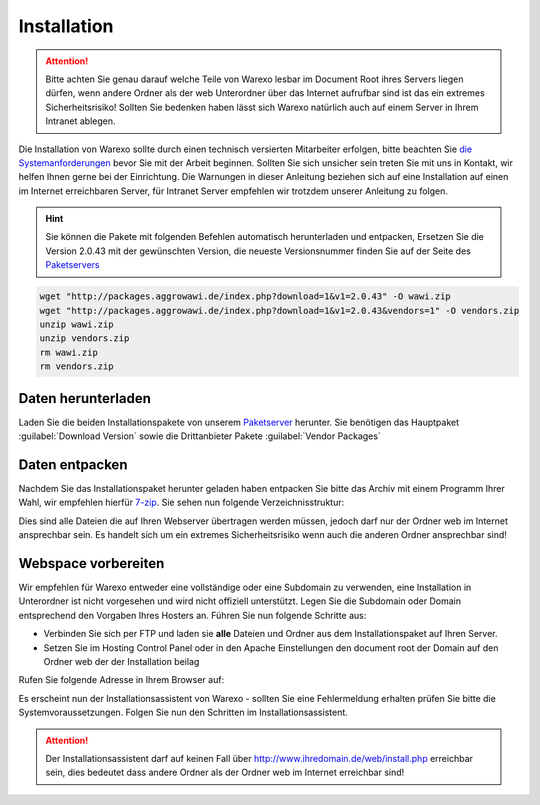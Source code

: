 Installation
############

.. attention:: Bitte achten Sie genau darauf welche Teile von Warexo lesbar im Document Root ihres Servers liegen dürfen, wenn andere Ordner als der web Unterordner über das Internet aufrufbar sind ist das ein extremes Sicherheitsrisiko! Sollten Sie bedenken haben lässt sich Warexo natürlich auch auf einem Server in Ihrem Intranet ablegen.

Die Installation von Warexo sollte durch einen technisch versierten Mitarbeiter erfolgen, bitte beachten Sie `die Systemanforderungen </handbuch/systemvoraussetzungen>`__ bevor Sie mit der Arbeit beginnen. Sollten Sie sich unsicher sein treten Sie mit uns in Kontakt, wir helfen Ihnen gerne bei der Einrichtung. Die Warnungen in dieser Anleitung beziehen sich auf eine Installation auf einen im Internet erreichbaren Server, für Intranet Server empfehlen wir trotzdem unserer Anleitung zu folgen.

.. Hint:: Sie können die Pakete mit folgenden Befehlen automatisch herunterladen und entpacken,
    Ersetzen Sie die Version 2.0.43 mit der gewünschten Version, die neueste Versionsnummer finden Sie auf der Seite
    des `Paketservers <https://packages.aggrowawi.de>`__

.. code-block:: bash

    wget "http://packages.aggrowawi.de/index.php?download=1&v1=2.0.43" -O wawi.zip
    wget "http://packages.aggrowawi.de/index.php?download=1&v1=2.0.43&vendors=1" -O vendors.zip
    unzip wawi.zip
    unzip vendors.zip
    rm wawi.zip
    rm vendors.zip



Daten herunterladen
~~~~~~~~~~~~~~~~~~~

Laden Sie die beiden Installationspakete von unserem `Paketserver <https://packages.aggrowawi.de>`__ herunter. Sie benötigen das Hauptpaket :guilabel:`Download Version` sowie
die Drittanbieter Pakete :guilabel:`Vendor Packages`

Daten entpacken
~~~~~~~~~~~~~~~

Nachdem Sie das Installationspaket herunter geladen haben entpacken Sie bitte das Archiv mit einem Programm Ihrer Wahl, wir empfehlen hierfür `7-zip <http://www.7-zip.de/>`__. Sie sehen nun folgende Verzeichnisstruktur:

|image0|

Dies sind alle Dateien die auf Ihren Webserver übertragen werden müssen, jedoch darf nur der Ordner web im Internet ansprechbar sein. Es handelt sich um ein extremes Sicherheitsrisiko wenn auch die anderen Ordner ansprechbar sind!

Webspace vorbereiten
~~~~~~~~~~~~~~~~~~~~

Wir empfehlen für Warexo entweder eine vollständige oder eine Subdomain zu verwenden, eine Installation in Unterordner ist nicht vorgesehen und wird nicht offiziell unterstützt. Legen Sie die Subdomain oder Domain entsprechend den Vorgaben Ihres Hosters an. Führen Sie nun folgende Schritte aus:

-  Verbinden Sie sich per FTP und laden sie **alle** Dateien und Ordner aus dem Installationspaket auf Ihren Server.
-  Setzen Sie im Hosting Control Panel oder in den Apache Einstellungen den document root der Domain auf den Ordner web der der Installation beilag

Rufen Sie folgende Adresse in Ihrem Browser auf:

.. centered:: `<http://www.ihredomain.de/install.php>`_

Es erscheint nun der Installationsassistent von Warexo - sollten Sie eine Fehlermeldung erhalten prüfen Sie bitte die Systemvoraussetzungen. 
Folgen Sie nun den Schritten im Installationsassistent.

.. attention:: Der Installationsassistent darf auf keinen Fall über http://www.ihredomain.de/web/install.php erreichbar sein, dies bedeutet dass andere Ordner als der Ordner web im Internet erreichbar sind!

.. |image0| image:: /_static/img/screenshots/ordnerstruktur.jpg
   :class: alignnone size-full wp-image-1878
   :width: 111px
   :height: 196px
